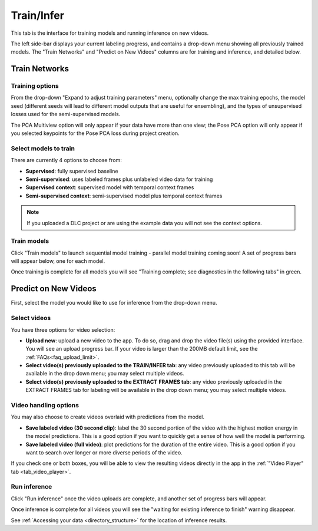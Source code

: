 .. _tab_train_infer:

###########
Train/Infer
###########

This tab is the interface for training models and running inference on new videos.

.. image:: https://imgur.com/1lLek6E.png

The left side-bar displays your current labeling progress, and contains a drop-down menu showing
all previously trained models.
The "Train Networks" and "Predict on New Videos" columns are for training and inference,
and detailed below.

Train Networks
==============

Training options
----------------

From the drop-down "Expand to adjust training parameters" menu,
optionally change the max training epochs,
the model seed (different seeds will lead to different model outputs that are useful for ensembling),
and the types of unsupervised losses used for the semi-supervised models.

.. .. image:: https://imgur.com/LiylXxc.png
    :width: 400

The PCA Multiview option will only appear if your data have more than one view;
the Pose PCA option will only appear if you selected keypoints for the Pose PCA loss during
project creation.

Select models to train
----------------------

There are currently 4 options to choose from:

* **Supervised**: fully supervised baseline
* **Semi-supervised**: uses labeled frames plus unlabeled video data for training
* **Supervised context**: supervised model with temporal context frames
* **Semi-supervised context**: semi-supervised model plus temporal context frames

.. .. image:: https://imgur.com/x1MdTSk.png
    :width: 400

.. note::

    If you uploaded a DLC project or are using the example data you will not see the context options.

Train models
------------

Click "Train models" to launch sequential model training - parallel model training coming soon!
A set of progress bars will appear below, one for each model.

.. image:: https://imgur.com/Atekosg.png
    :width: 400

Once training is complete for all models you will see
"Training complete; see diagnostics in the following tabs" in green.

.. _tab_train_infer__infer:

Predict on New Videos
=====================

First, select the model you would like to use for inference from the drop-down menu.

Select videos
-------------

You have three options for video selection:

* **Upload new**:
  upload a new video to the app.
  To do so, drag and drop the video file(s) using the provided interface.
  You will see an upload progress bar.
  If your video is larger than the 200MB default limit, see the :ref:`FAQs<faq_upload_limit>`.
* **Select video(s) previously uploaded to the TRAIN/INFER tab**:
  any video previously uploaded to this tab will be available in the drop down menu; you may
  select multiple videos.
* **Select video(s) previously uploaded to the EXTRACT FRAMES tab**:
  any video previously uploaded in the EXTRACT FRAMES tab for labeling will be available in the
  drop down menu; you may select multiple videos.

Video handling options
----------------------
You may also choose to create videos overlaid with predictions from the model.

* **Save labeled video (30 second clip)**:
  label the 30 second portion of the video with the highest motion energy in the model predictions.
  This is a good option if you want to quickly get a sense of how well the model is performing.
* **Save labeled video (full video)**:
  plot predictions for the duration of the entire video.
  This is a good option if you want to search over longer or more diverse periods of the video.

If you check one or both boxes, you will be able to view the resulting videos directly in the app
in the :ref:`"Video Player" tab <tab_video_player>`.

Run inference
-------------

Click "Run inference" once the video uploads are complete,
and another set of progress bars will appear.

.. image:: https://imgur.com/xHS1D3X.png
    :width: 400

Once inference is complete for all videos you will see the
"waiting for existing inference to finish" warning disappear.

See :ref:`Accessing your data <directory_structure>` for the location of inference results.
